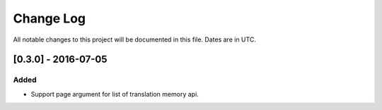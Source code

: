 ==========
Change Log
==========
All notable changes to this project will be documented in this file. Dates are in UTC.

[0.3.0] - 2016-07-05
====================

Added
-----

- Support page argument for list of translation memory api.
